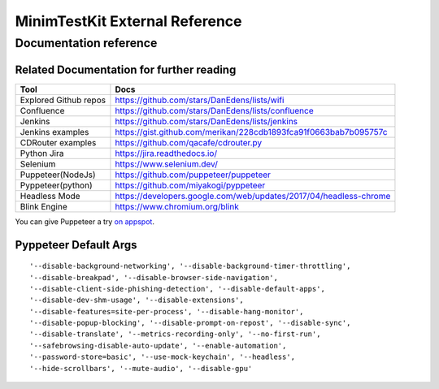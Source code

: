 .. tocdepth: 1

==================================
MinimTestKit External Reference
==================================


Documentation reference
==================================

Related Documentation for further reading
----------------------------------------------------
=======================  ================================================================
Tool                      Docs
=======================  ================================================================
Explored Github repos     https://github.com/stars/DanEdens/lists/wifi
Confluence                https://github.com/stars/DanEdens/lists/confluence
Jenkins                   https://github.com/stars/DanEdens/lists/jenkins
Jenkins examples          https://gist.github.com/merikan/228cdb1893fca91f0663bab7b095757c
CDRouter examples         https://github.com/qacafe/cdrouter.py
Python Jira               https://jira.readthedocs.io/
Selenium                  https://www.selenium.dev/
Puppeteer(NodeJs)         https://github.com/puppeteer/puppeteer
Pyppeteer(python)         https://github.com/miyakogi/pyppeteer
Headless Mode             https://developers.google.com/web/updates/2017/04/headless-chrome
Blink Engine              https://www.chromium.org/blink

=======================  ================================================================


You can give Puppeteer a try `on appspot <https://try-puppeteer.appspot.com/>`_.

Pyppeteer Default Args
-----------------------------------------------------------------------------

::

'--disable-background-networking', '--disable-background-timer-throttling',
'--disable-breakpad', '--disable-browser-side-navigation',
'--disable-client-side-phishing-detection', '--disable-default-apps',
'--disable-dev-shm-usage', '--disable-extensions',
'--disable-features=site-per-process', '--disable-hang-monitor',
'--disable-popup-blocking', '--disable-prompt-on-repost', '--disable-sync',
'--disable-translate', '--metrics-recording-only', '--no-first-run',
'--safebrowsing-disable-auto-update', '--enable-automation',
'--password-store=basic', '--use-mock-keychain', '--headless',
'--hide-scrollbars', '--mute-audio', '--disable-gpu'
